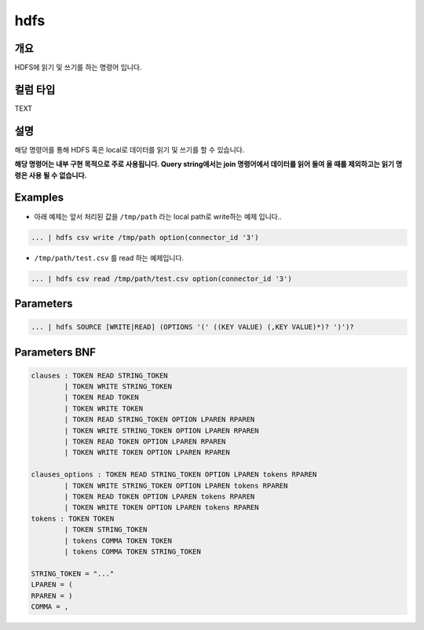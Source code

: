 .. role:: raw-html-m2r(raw)
   :format: html


hdfs
====================================================================================================

개요
----------------------------------------------------------------------------------------------------

HDFS에 읽기 및 쓰기를 하는 명령어 입니다.

컬럼 타입
----------------------------------------------------------------------------------------------------
TEXT

설명
----------------------------------------------------------------------------------------------------

해당 명령어를 통해 HDFS 혹은 local로 데이터를 읽기 및 쓰기를 할 수 있습니다.

**해당 명령어는 내부 구현 목적으로 주로 사용됩니다. Query string에서는 join 명령어에서 데이터를 읽어 들여 올 때를 제외하고는 읽기 명령은 사용 될 수 없습니다.**

Examples
----------------------------------------------------------------------------------------------------


* 아래 예제는 앞서 처리된 값을 ``/tmp/path`` 라는 local path로 write하는 예제 입니다..

.. code-block:: none

   ... | hdfs csv write /tmp/path option(connector_id '3')


* ``/tmp/path/test.csv`` 를 read 하는 예제입니다.

.. code-block:: none

   ... | hdfs csv read /tmp/path/test.csv option(connector_id '3')

Parameters
----------------------------------------------------------------------------------------------------

.. code-block:: none

   ... | hdfs SOURCE [WRITE|READ] (OPTIONS '(' ((KEY VALUE) (,KEY VALUE)*)? ')')?

.. list-table::
   :header-rows: 1

   * - 이름
     - 설명
     - 필수/옵션
   * - ``SOURCE``
     - 데이터의 타입을 나타내며, ``csv``\ , ``json``\ , ``parquet`` 와 ``text``\ 등이 될 수 있습니다.
     - 필수
   * - `(WRITE
     - READ)`
     - ``WRITE`` 와 ``READ``\ 는 키워드 이며, 읽을 것인지 쓸 것인지를 나타냅니다.
     - 필수
   * - ``(OPTIONS '(' ((KEY VALUE) (,KEY VALUE)*)? ')')?``
     - ``OPTIONS``\ 는 키워드 이며, ``KEY``\ 와 ``VALUE``\ 는 그에 해당하는 옵션이 될 수 있습니다. 해당 옵션들은 Spark의 read 및 write 옵션과 동일합니다. 또한, ``outputNum`` 옵션으로 output의 file 갯수를 조절 할 수 있습니다.\ :raw-html-m2r:`<br/>`\ **option 중 connector_id 는 필수로 작성을 해야합니다.**
     - 옵션


Parameters BNF
----------------------------------------------------------------------------------------------------

.. code-block:: none

   clauses : TOKEN READ STRING_TOKEN
           | TOKEN WRITE STRING_TOKEN
           | TOKEN READ TOKEN
           | TOKEN WRITE TOKEN
           | TOKEN READ STRING_TOKEN OPTION LPAREN RPAREN
           | TOKEN WRITE STRING_TOKEN OPTION LPAREN RPAREN
           | TOKEN READ TOKEN OPTION LPAREN RPAREN
           | TOKEN WRITE TOKEN OPTION LPAREN RPAREN

   clauses_options : TOKEN READ STRING_TOKEN OPTION LPAREN tokens RPAREN
           | TOKEN WRITE STRING_TOKEN OPTION LPAREN tokens RPAREN
           | TOKEN READ TOKEN OPTION LPAREN tokens RPAREN
           | TOKEN WRITE TOKEN OPTION LPAREN tokens RPAREN
   tokens : TOKEN TOKEN
           | TOKEN STRING_TOKEN
           | tokens COMMA TOKEN TOKEN
           | tokens COMMA TOKEN STRING_TOKEN

   STRING_TOKEN = "..."
   LPAREN = (
   RPAREN = )
   COMMA = ,
